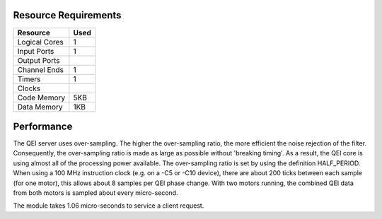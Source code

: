 Resource Requirements
=====================

+---------------+-------+
| Resource      | Used  |
+===============+=======+
| Logical Cores |   1   |
+---------------+-------+
| Input Ports   |   1   |
+---------------+-------+
| Output Ports  |       |
+---------------+-------+
| Channel Ends  |   1   |
+---------------+-------+
| Timers        |   1   |
+---------------+-------+
| Clocks        |       |
+---------------+-------+
| Code Memory   |  5KB  |
+---------------+-------+
| Data Memory   |  1KB  |
+---------------+-------+

Performance
===========

The QEI server uses over-sampling. The higher the over-sampling ratio, the more efficient the noise rejection of the filter. Consequently, the over-sampling ratio is made as large as possible without 'breaking timing'. As a result, the QEI core is using almost all of the processing power available. The over-sampling ratio is set by using the definition HALF_PERIOD. When using a 100 MHz instruction clock (e.g. on a -C5 or -C10 device), there are about 200 ticks between each sample (for one motor), this allows about 8 samples per QEI phase change. With two motors running, the combined QEI data from both motors is sampled about every micro-second.

The module takes 1.06 micro-seconds to service a client request.
